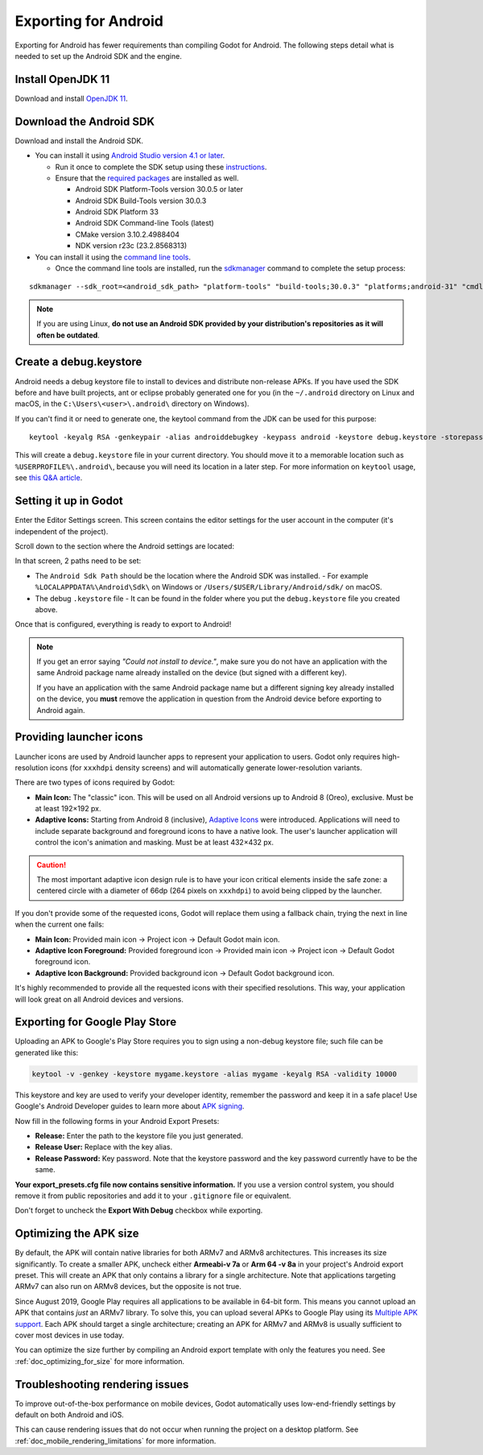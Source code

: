 .. _doc_exporting_for_android:

Exporting for Android
=====================


.. seealso::

    This page describes how to export a Godot project to Android.
    If you're looking to compile export template binaries from source instead,
    read :ref:`doc_compiling_for_android`.

Exporting for Android has fewer requirements than compiling Godot for Android.
The following steps detail what is needed to set up the Android SDK and the engine.

Install OpenJDK 11
------------------

Download and install  `OpenJDK 11 <https://adoptium.net/?variant=openjdk11>`__.

Download the Android SDK
------------------------

Download and install the Android SDK.

- You can install it using `Android Studio version 4.1 or later <https://developer.android.com/studio/>`__.

  - Run it once to complete the SDK setup using these `instructions <https://developer.android.com/studio/intro/update#sdk-manager>`__.
  - Ensure that the `required packages <https://developer.android.com/studio/intro/update#recommended>`__ are installed as well.

    - Android SDK Platform-Tools version 30.0.5 or later
    - Android SDK Build-Tools version 30.0.3
    - Android SDK Platform 33
    - Android SDK Command-line Tools (latest)
    - CMake version 3.10.2.4988404
    - NDK version r23c (23.2.8568313)

- You can install it using the `command line tools <https://developer.android.com/studio/#command-tools>`__.

  - Once the command line tools are installed, run the `sdkmanager <https://developer.android.com/studio/command-line/sdkmanager>`__ command to complete the setup process:

::

    sdkmanager --sdk_root=<android_sdk_path> "platform-tools" "build-tools;30.0.3" "platforms;android-31" "cmdline-tools;latest" "cmake;3.10.2.4988404" "ndk;21.4.7075529"

.. note::

    If you are using Linux,
    **do not use an Android SDK provided by your distribution's repositories as it will often be outdated**.


Create a debug.keystore
-----------------------

Android needs a debug keystore file to install to devices and distribute
non-release APKs. If you have used the SDK before and have built
projects, ant or eclipse probably generated one for you (in the ``~/.android`` directory on Linux and
macOS, in the ``C:\Users\<user>\.android\`` directory on Windows).

If you can't find it or need to generate one, the keytool command from
the JDK can be used for this purpose::

    keytool -keyalg RSA -genkeypair -alias androiddebugkey -keypass android -keystore debug.keystore -storepass android -dname "CN=Android Debug,O=Android,C=US" -validity 9999 -deststoretype pkcs12

This will create a ``debug.keystore`` file in your current directory. You should move it to a memorable location such as ``%USERPROFILE%\.android\``, because you will need its location in a later step. For more information on ``keytool`` usage, see `this Q&A article <https://godotengine.org/qa/21349/jdk-android-file-missing>`__.

Setting it up in Godot
----------------------

Enter the Editor Settings screen. This screen contains the editor
settings for the user account in the computer (it's independent of the
project).

.. image:: img/editorsettings.png

Scroll down to the section where the Android settings are located:

.. image:: img/androidsdk.png

In that screen, 2 paths need to be set:

- The ``Android Sdk Path`` should be the location where the Android SDK was installed.
  - For example ``%LOCALAPPDATA%\Android\Sdk\`` on Windows or ``/Users/$USER/Library/Android/sdk/`` on macOS.

- The debug ``.keystore`` file
  - It can be found in the folder where you put the ``debug.keystore`` file you created above.

Once that is configured, everything is ready to export to Android!

.. note::

    If you get an error saying *"Could not install to device."*, make sure
    you do not have an application with the same Android package name already
    installed on the device (but signed with a different key).

    If you have an application with the same Android package name but a
    different signing key already installed on the device, you **must** remove
    the application in question from the Android device before exporting to
    Android again.

Providing launcher icons
------------------------

Launcher icons are used by Android launcher apps to represent your application to users. Godot only requires high-resolution icons (for ``xxxhdpi`` density screens) and will automatically generate lower-resolution variants.

There are two types of icons required by Godot:

- **Main Icon:** The "classic" icon. This will be used on all Android versions up to Android 8 (Oreo), exclusive. Must be at least 192×192 px.
- **Adaptive Icons:** Starting from Android 8 (inclusive), `Adaptive Icons <https://developer.android.com/guide/practices/ui_guidelines/icon_design_adaptive>`_ were introduced. Applications will need to include separate background and foreground icons to have a native look. The user's launcher application will control the icon's animation and masking. Must be at least 432×432 px.

.. seealso:: It's important to adhere to some rules when designing adaptive icons. `Google Design has provided a nice article <https://medium.com/google-design/designing-adaptive-icons-515af294c783>`_ that helps to understand those rules and some of the capabilities of adaptive icons.

.. caution:: The most important adaptive icon design rule is to have your icon critical elements inside the safe zone: a centered circle with a diameter of 66dp (264 pixels on ``xxxhdpi``) to avoid being clipped by the launcher.

If you don't provide some of the requested icons, Godot will replace them using a fallback chain, trying the next in line when the current one fails:

- **Main Icon:** Provided main icon -> Project icon -> Default Godot main icon.
- **Adaptive Icon Foreground:** Provided foreground icon -> Provided main icon -> Project icon -> Default Godot foreground icon.
- **Adaptive Icon Background:** Provided background icon -> Default Godot background icon.

It's highly recommended to provide all the requested icons with their specified resolutions.
This way, your application will look great on all Android devices and versions.

Exporting for Google Play Store
-------------------------------

Uploading an APK to Google's Play Store requires you to sign using a non-debug
keystore file; such file can be generated like this:

.. code-block:: shell

    keytool -v -genkey -keystore mygame.keystore -alias mygame -keyalg RSA -validity 10000

This keystore and key are used to verify your developer identity, remember the password and keep it in a safe place!
Use Google's Android Developer guides to learn more about `APK signing <https://developer.android.com/studio/publish/app-signing>`__.

Now fill in the following forms in your Android Export Presets:

.. image:: img/editor-export-presets-android.png

- **Release:** Enter the path to the keystore file you just generated.
- **Release User:** Replace with the key alias.
- **Release Password:** Key password. Note that the keystore password and the key password currently have to be the same.

**Your export_presets.cfg file now contains sensitive information.** If you use
a version control system, you should remove it from public repositories and add
it to your ``.gitignore`` file or equivalent.

Don't forget to uncheck the **Export With Debug** checkbox while exporting.

.. image:: img/export-with-debug-button.png

Optimizing the APK size
-----------------------

By default, the APK will contain native libraries for both ARMv7 and ARMv8
architectures. This increases its size significantly. To create a smaller APK,
uncheck either **Armeabi-v 7a** or **Arm 64 -v 8a** in your project's Android
export preset. This will create an APK that only contains a library for
a single architecture. Note that applications targeting ARMv7 can also run on
ARMv8 devices, but the opposite is not true.

Since August 2019, Google Play requires all applications to be available in
64-bit form. This means you cannot upload an APK that contains *just* an ARMv7
library. To solve this, you can upload several APKs to Google Play using its
`Multiple APK support <https://developer.android.com/google/play/publishing/multiple-apks>`__.
Each APK should target a single architecture; creating an APK for ARMv7
and ARMv8 is usually sufficient to cover most devices in use today.

You can optimize the size further by compiling an Android export template with
only the features you need. See :ref:`doc_optimizing_for_size` for more
information.

Troubleshooting rendering issues
--------------------------------

To improve out-of-the-box performance on mobile devices, Godot automatically
uses low-end-friendly settings by default on both Android and iOS.

This can cause rendering issues that do not occur when running the project on a
desktop platform. See :ref:`doc_mobile_rendering_limitations` for more information.
